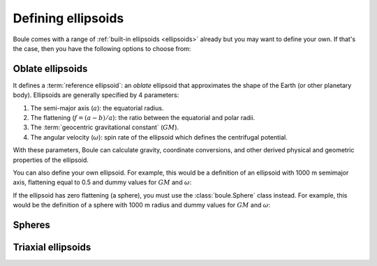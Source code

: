 .. _defining_ellipsoids:

Defining ellipsoids
===================

Boule comes with a range of :ref:`built-in ellipsoids <ellipsoids>` already but
you may want to define your own.
If that's the case, then you have the following options to choose from:

.. grid:: 1 2 1 2
    :margin: 2 5 0 0
    :padding: 0 0 0 0
    :gutter: 4

    .. grid-item-card:: Oblate ellipsoid
        :class-title: sd-fs-4 text-center

        **Class:** :class:`boule.Ellipsoid`

        **When to use:** Your model has 2 semi-axis and non-zero flattening.

        **Caveat:** Assumes constant :term:`gravity potential` on its surface
        and has no specified density distribution.

        .. button-ref:: defining_ellipsoids_oblate
            :ref-type: ref
            :click-parent:
            :color: primary
            :outline:
            :expand:

            Example

    .. grid-item-card:: Sphere
        :class-title: sd-fs-4 text-center

        **Class:** :class:`boule.Sphere`

        **When to use:** Your model has zero flattening.

        **Caveat:** Definition of :term:`normal gravity` is slightly different
        since it's not possible for a rotating sphere to have constant gravity
        potential on its surface.

        .. button-ref:: defining_ellipsoids_sphere
            :ref-type: ref
            :click-parent:
            :color: primary
            :outline:
            :expand:

            Example

    .. grid-item-card:: Triaxial ellipsoid
        :class-title: sd-fs-4 text-center

        **Class:** :class:`boule.TriaxialEllipsoid`

        **When to use:** Your model has 3 distinct semi-axis.

        **Caveat:** Definition of :term:`normal gravity` is the same as the
        case for the sphere. Gravity calculations are not yet available.

        .. button-ref:: defining_ellipsoids_triaxial
            :ref-type: ref
            :click-parent:
            :color: primary
            :outline:
            :expand:

            Example

.. _defining_ellipsoids_oblate:

Oblate ellipsoids
-----------------

It defines a :term:`reference ellipsoid`: an *oblate* ellipsoid
that approximates the shape of the Earth (or other planetary body).
Ellipsoids are generally specified by 4 parameters:

1. The semi-major axis (:math:`a`): the equatorial radius.
2. The flattening (:math:`f = (a - b)/a`): the ratio between the equatorial and
   polar radii.
3. The :term:`geocentric gravitational constant` (:math:`GM`).
4. The angular velocity (:math:`\omega`): spin rate of the ellipsoid which
   defines the centrifugal potential.

With these parameters, Boule can calculate gravity, coordinate conversions, and
other derived physical and geometric properties of the ellipsoid.

You can also define your own ellipsoid. For example, this would be a
definition of an ellipsoid with 1000 m semimajor axis, flattening equal to
0.5 and dummy values for :math:`GM` and :math:`\omega`:

.. jupyter-execute::

    import boule as bl
    ellipsoid = bl.Ellipsoid(
        name="Ellipsoid",
        long_name="Ellipsoid with 0.5 flattening",
        flattening=0.5,
        semimajor_axis=1000,
        geocentric_grav_const=1,
        angular_velocity=1,
    )
    print(ellipsoid)
    print(ellipsoid.semiminor_axis)
    print(ellipsoid.first_eccentricity)

If the ellipsoid has zero flattening (a sphere), you must use the
:class:`boule.Sphere` class instead. For example, this would be the
definition of a sphere with 1000 m radius and dummy values for :math:`GM` and
:math:`\omega`:

.. jupyter-execute::

    sphere = bl.Sphere(
        name="Sphere",
        long_name="Ellipsoid with 0 flattening",
        radius=1000,
        geocentric_grav_const=1,
        angular_velocity=1,
    )
    print(sphere)


.. _defining_ellipsoids_sphere:

Spheres
-------

.. _defining_ellipsoids_triaxial:

Triaxial ellipsoids
-------------------

